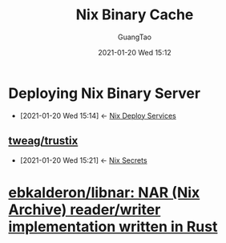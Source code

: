 #+TITLE: Nix Binary Cache
#+AUTHOR: GuangTao
#+EMAIL: gtrunsec@hardenedlinux.org
#+DATE: 2021-01-20 Wed 15:12





* Deploying Nix Binary Server
:PROPERTIES:
:ID:       c773e0e9-27ef-470a-8038-87633989e2da
:END:
- [2021-01-20 Wed 15:14] <- [[id:741e72b2-cd10-4cfc-b4a5-ad6f60b32614][Nix Deploy Services]]
** [[https://github.com/tweag/trustix][tweag/trustix]]
:PROPERTIES:
:ID:       1f10f872-3a65-4c72-87b7-ef71008c51d1
:END:
- [2021-01-20 Wed 15:21] <- [[id:1f041fa3-7154-47a2-8a86-1677eb8dbf1a][Nix Secrets]]

* [[https://github.com/ebkalderon/libnar][ebkalderon/libnar: NAR (Nix Archive) reader/writer implementation written in Rust]]
